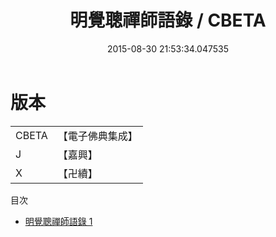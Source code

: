 #+TITLE: 明覺聰禪師語錄 / CBETA

#+DATE: 2015-08-30 21:53:34.047535
* 版本
 |     CBETA|【電子佛典集成】|
 |         J|【嘉興】    |
 |         X|【卍續】    |
目次
 - [[file:KR6q0521_001.txt][明覺聰禪師語錄 1]]
